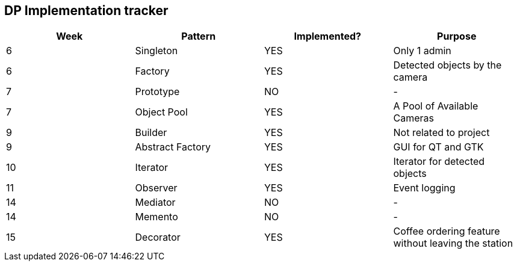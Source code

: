 DP Implementation tracker
-------------------------

[options="header"]
|=======================
|Week |Pattern            |Implemented? |Purpose
|6    |Singleton          |[GREEN]#YES# |Only 1 admin
|6    |Factory            |[GREEN]#YES# |Detected objects by the camera
|7    |Prototype          |[red]#NO#    |-
|7    |Object Pool        |[GREEN]#YES# |A Pool of Available Cameras
|9    |Builder            |[GREEN]#YES# |Not related to project
|9    |Abstract Factory   |[GREEN]#YES# |GUI for QT and GTK
|10   |Iterator           |[GREEN]#YES# |Iterator for detected objects
|11   |Observer           |[GREEN]#YES# |Event logging
|14   |Mediator           |[red]#NO#    |-
|14   |Memento            |[red]#NO#    |-
|15   |Decorator          |[GREEN]#YES# |Coffee ordering feature without leaving the station
|=======================
